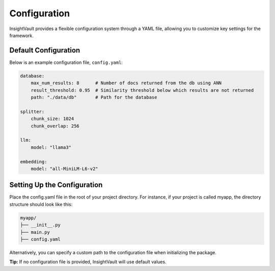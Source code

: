 .. _configuration:

*****************
Configuration
*****************

InsightVault provides a flexible configuration system through a YAML file, allowing you to customize key settings for the framework.


Default Configuration
===================================

Below is an example configuration file, ``config.yaml``:


.. code-block:: yaml

    database:
        max_num_results: 8      # Number of docs returned from the db using ANN
        result_threshold: 0.95  # Similarity threshold below which results are not returned
        path: "./data/db"       # Path for the database

    splitter:
        chunk_size: 1024
        chunk_overlap: 256

    llm:
        model: "llama3"

    embedding:
        model: "all-MiniLM-L6-v2"


Setting Up the Configuration
===================================

Place the config.yaml file in the root of your project directory. For instance, if your project is called myapp, the directory structure should look like this:

.. code-block:: bash

    myapp/
    ├── __init__.py
    ├── main.py
    ├── config.yaml

Alternatively, you can specify a custom path to the configuration file when initializing the package.

.. code-block:: python
    from insightvault import SearchApp

    # Specify the path to your configuration file
    search_app = SearchApp(config_path="path/to/config.yaml")

**Tip:** If no configuration file is provided, InsightVault will use default values.